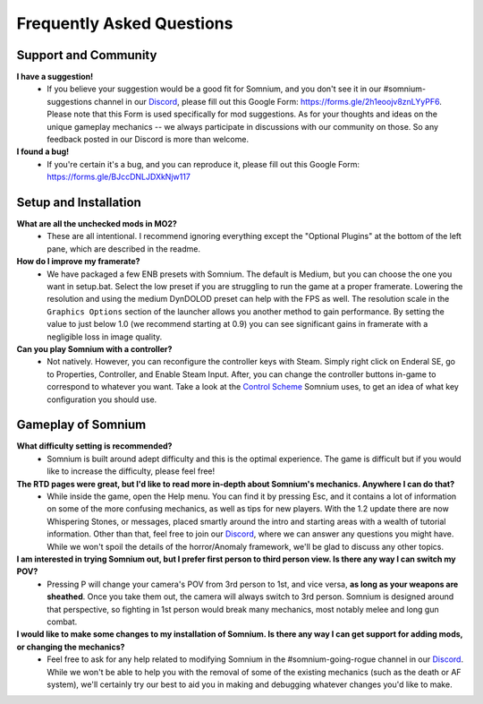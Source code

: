 Frequently Asked Questions
==========================

Support and Community
---------------------

**I have a suggestion!**
 - If you believe your suggestion would be a good fit for Somnium, and you don't see it in our #somnium-suggestions channel in our `Discord <https://discord.com/invite/BnUHUswABG>`_\ , please fill out this Google Form: https://forms.gle/2h1eoojv8znLYyPF6. Please note that this Form is used specifically for mod suggestions. As for your thoughts and ideas on the unique gameplay mechanics -- we always participate in discussions with our community on those. So any feedback posted in our Discord is more than welcome. 
 
**I found a bug!**
 - If you're certain it's a bug, and you can reproduce it, please fill out this Google Form: https://forms.gle/BJccDNLJDXkNjw117
 
 
Setup and Installation
----------------------

**What are all the unchecked mods in MO2?**
 - These are all intentional. I recommend ignoring everything except the "Optional Plugins" at the bottom of the left pane, which are described in the readme.

**How do I improve my framerate?**
 - We have packaged a few ENB presets with Somnium. The default is Medium, but you can choose the one you want in setup.bat. Select the low preset if you are struggling to run the game at a proper framerate. Lowering the resolution and using the medium DynDOLOD preset can help with the FPS as well.  The resolution scale in the ``Graphics Options`` section of the launcher allows you another method to gain performance.  By setting the value to just below 1.0 (we recommend starting at 0.9) you can see significant gains in framerate with a negligible loss in image quality.
 
**Can you play Somnium with a controller?**
 - Not natively. However, you can reconfigure the controller keys with Steam. Simply right click on Enderal SE, go to Properties, Controller, and Enable Steam Input. After, you can change the controller buttons in-game to correspond to whatever you want. Take a look at the `Control Scheme <https://somnium-fur-enderal.readthedocs.io/en/latest/2_Gameplay.html#controls>`_ Somnium uses, to get an idea of what key configuration you should use.


Gameplay of Somnium
----------------------

**What difficulty setting is recommended?**
 - Somnium is built around adept difficulty and this is the optimal experience.  The game is difficult but if you would like to increase the difficulty, please feel free!
 
**The RTD pages were great, but I'd like to read more in-depth about Somnium's mechanics. Anywhere I can do that?**
 - While inside the game, open the Help menu. You can find it by pressing Esc, and it contains a lot of information on some of the more confusing mechanics, as well as tips for new players. With the 1.2 update there are now Whispering Stones, or messages, placed smartly around the intro and starting areas with a wealth of tutorial information. Other than that, feel free to join our `Discord <https://discord.com/invite/BnUHUswABG>`_, where we can answer any questions you might have. While we won't spoil the details of the horror/Anomaly framework, we'll be glad to discuss any other topics. 
 
**I am interested in trying Somnium out, but I prefer first person to third person view. Is there any way I can switch my POV?**
 - Pressing P will change your camera's POV from 3rd person to 1st, and vice versa, **as long as your weapons are sheathed**. Once you take them out, the camera will always switch to 3rd person. Somnium is designed around that perspective, so fighting in 1st person would break many mechanics, most notably melee and long gun combat.
 
**I would like to make some changes to my installation of Somnium. Is there any way I can get support for adding mods, or changing the mechanics?**
 - Feel free to ask for any help related to modifying Somnium in the #somnium-going-rogue channel in our `Discord <https://discord.com/invite/BnUHUswABG>`_. While we  won't be able to help you with the removal of some of the existing mechanics (such as the death or AF system), we'll certainly try our best to aid you in making and debugging whatever changes you'd like to make.
